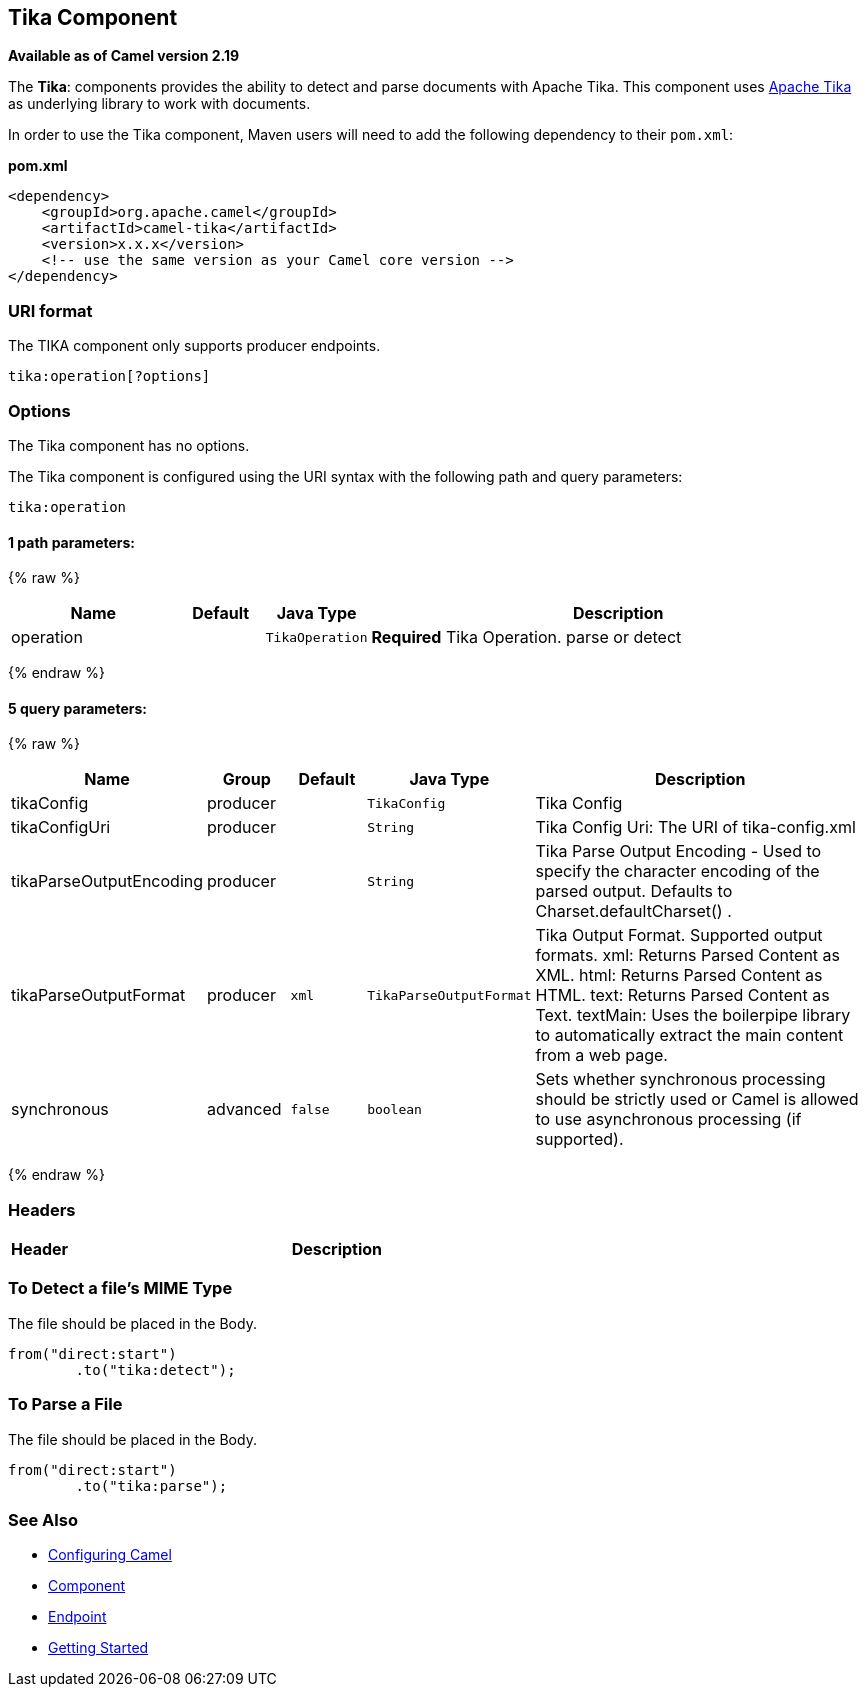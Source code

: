 ## Tika Component

*Available as of Camel version 2.19*

The *Tika*: components provides the ability to detect and parse documents with 
Apache Tika. This component uses
https://tika.apache.org/[Apache Tika] as underlying library to work
with documents.

In order to use the Tika component, Maven users will need to add the
following dependency to their `pom.xml`:

*pom.xml*

[source,xml]
------------------------------------------------------------
<dependency>
    <groupId>org.apache.camel</groupId>
    <artifactId>camel-tika</artifactId>
    <version>x.x.x</version>
    <!-- use the same version as your Camel core version -->
</dependency>
------------------------------------------------------------

### URI format

The TIKA component only supports producer endpoints.

[source,java]
-----------------------
tika:operation[?options]
-----------------------

### Options

// component options: START
The Tika component has no options.
// component options: END



// endpoint options: START
The Tika component is configured using the URI syntax with the following path and query parameters:

    tika:operation

#### 1 path parameters:

{% raw %}
[width="100%",cols="2,1,1m,6",options="header"]
|=======================================================================
| Name | Default | Java Type | Description
| operation |  | TikaOperation | *Required* Tika Operation. parse or detect
|=======================================================================
{% endraw %}

#### 5 query parameters:

{% raw %}
[width="100%",cols="2,1,1m,1m,5",options="header"]
|=======================================================================
| Name | Group | Default | Java Type | Description
| tikaConfig | producer |  | TikaConfig | Tika Config
| tikaConfigUri | producer |  | String | Tika Config Uri: The URI of tika-config.xml
| tikaParseOutputEncoding | producer |  | String | Tika Parse Output Encoding - Used to specify the character encoding of the parsed output. Defaults to Charset.defaultCharset() .
| tikaParseOutputFormat | producer | xml | TikaParseOutputFormat | Tika Output Format. Supported output formats. xml: Returns Parsed Content as XML. html: Returns Parsed Content as HTML. text: Returns Parsed Content as Text. textMain: Uses the boilerpipe library to automatically extract the main content from a web page.
| synchronous | advanced | false | boolean | Sets whether synchronous processing should be strictly used or Camel is allowed to use asynchronous processing (if supported).
|=======================================================================
{% endraw %}
// endpoint options: END


### Headers
[width="100%",cols="10%,90%",options="header",]
|=======================================================================
|Header |Description
|=======================================================================

### To Detect a file's MIME Type

The file should be placed in the Body.

[source,java]
-------------------------------
from("direct:start")
        .to("tika:detect");
-------------------------------

### To Parse a File

The file should be placed in the Body.

[source,java]
-------------------------------
from("direct:start")
        .to("tika:parse");
-------------------------------

### See Also

* link:configuring-camel.html[Configuring Camel]
* link:component.html[Component]
* link:endpoint.html[Endpoint]
* link:getting-started.html[Getting Started]
